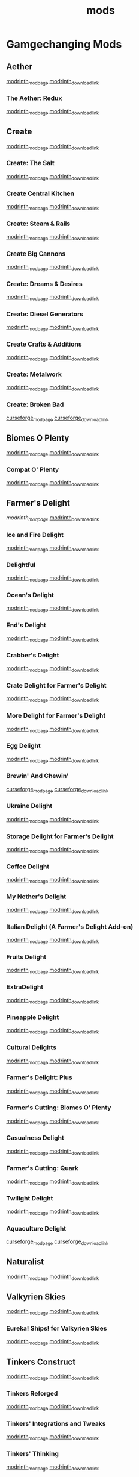 #+title: mods

* Gamgechanging Mods
** Aether
   [[https://modrinth.com/mod/aether][modrinth_modpage]] 
   [[https://cdn.modrinth.com/data/YhmgMVyu/versions/h8VKO9w6/aether-1.19.2-1.4.2-forge.jar][modrinth_download_link]]
*** The Aether: Redux
    [[https://modrinth.com/mod/the-aether-redux][modrinth_modpage]] 
    [[https://cdn.modrinth.com/data/khv3WzAS/versions/ymZSKwbH/aether-redux-2.0.17-1.19.2-forge.jar][modrinth_download_link]]
** Create
   [[https://modrinth.com/mod/create][modrinth_modpage]] 
   [[https://cdn.modrinth.com/data/LNytGWDc/versions/Vfzp1Xaz/create-1.19.2-0.5.1.f.jar][modrinth_download_link]]
*** Create: The Salt
    [[https://modrinth.com/mod/create-the-salt][modrinth_modpage]] 
    [[https://cdn.modrinth.com/data/OXUFUU4x/versions/IwhIDWd7/create_salt%201.19.2-1.1.0.jar][modrinth_download_link]]
*** Create Central Kitchen
    [[https://modrinth.com/mod/create-central-kitchen][modrinth_modpage]] 
    [[https://cdn.modrinth.com/data/btq68HMO/versions/xfrRlEVH/create_central_kitchen-1.19.2-for-create-0.5.1.f-1.3.11.c.jar][modrinth_download_link]]
*** Create: Steam & Rails
    [[https://modrinth.com/mod/create-steam-n-rails][modrinth_modpage]] 
    [[https://cdn.modrinth.com/data/ZzjhlDgM/versions/a0hkZGSr/Steam_Rails-1.6.4%2Bforge-mc1.19.2.jar][modrinth_download_link]]
*** Create Big Cannons
    [[https://modrinth.com/mod/create-big-cannons][modrinth_modpage]] 
    [[https://cdn.modrinth.com/data/GWp4jCJj/versions/t8xKYZve/createbigcannons-5.5.1%2Bmc.1.19.2-forge.jar][modrinth_download_link]]
*** Create: Dreams & Desires
    [[https://modrinth.com/mod/create-dreams-and-desires][modrinth_modpage]] 
    [[https://cdn.modrinth.com/data/JmybsfWs/versions/PiqvawlN/Create-DnDesire-1.19.2-0.1c.Release-Early-Dev.jar][modrinth_download_link]]
*** Create: Diesel Generators
    [[https://modrinth.com/mod/create-diesel-generators][modrinth_modpage]] 
    [[https://cdn.modrinth.com/data/ZM3tt6p1/versions/i0FKUeRP/createdieselgenerators-1.19.2-1.2h.jar][modrinth_download_link]]
*** Create Crafts & Additions
    [[https://modrinth.com/mod/createaddition][modrinth_modpage]] 
    [[https://cdn.modrinth.com/data/kU1G12Nn/versions/AjwN7Aq8/createaddition-1.19.2-1.2.2.jar][modrinth_download_link]]
*** Create: Metalwork
    [[https://modrinth.com/mod/create-metalwork][modrinth_modpage]] 
    [[https://cdn.modrinth.com/data/q5i9RTSJ/versions/oHgAdWId/create-metalwork-1.19.2-1.0.7-forge.jar][modrinth_download_link]]
*** Create: Broken Bad
    [[https://www.curseforge.com/minecraft/mc-mods/create-broken-bad][curseforge_modpage]] 
    [[https://www.curseforge.com/api/v1/mods/635620/files/5192479/download][curseforge_download_link]]
** Biomes O Plenty
   [[https://modrinth.com/mod/biomes-o-plenty][modrinth_modpage]] 
   [[https://cdn.modrinth.com/data/HXF82T3G/versions/T0achJ6F/BiomesOPlenty-1.19.2-17.1.2.492.jar][modrinth_download_link]]
*** Compat O' Plenty
    [[https://modrinth.com/mod/compatoplenty][modrinth_modpage]] 
    [[https://cdn.modrinth.com/data/be9yNxNu/versions/kdbf4wV6/Compat-O-Plenty-1.19.2-2.0.1.jar][modrinth_download_link]]
** Farmer's Delight
   [[Farmer's Delight][modrinth_modpage]] 
   [[https://cdn.modrinth.com/data/R2OftAxM/versions/rFTKVUtq/FarmersDelight-1.19.2-1.2.4.jar][modrinth_download_link]]
*** Ice and Fire Delight 
    [[https://modrinth.com/mod/ice-and-fire-delight-(-farmers-delight-ice-and-fire-add-on)][modrinth_modpage]] 
    [[https://cdn.modrinth.com/data/35MH7Q1p/versions/Kx34UbTm/IceandFireDelight_addon1.19.2-1.0.0.jar][modrinth_download_link]]
*** Delightful
    [[https://modrinth.com/mod/delightful][modrinth_modpage]] 
    [[https://cdn.modrinth.com/data/JtSnhtNJ/versions/Vg727Ked/Delightful-1.19-3.1.3.jar][modrinth_download_link]]
*** Ocean's Delight
    [[https://modrinth.com/mod/oceans-delight][modrinth_modpage]] 
    [[https://cdn.modrinth.com/data/DGiq4ZSW/versions/Hr7Ihbs9/oceansdelight-fabric-1.0.2-1.19.2.jar][modrinth_download_link]]
*** End's Delight
    [[https://modrinth.com/mod/ends-delight][modrinth_modpage]] 
    [[https://cdn.modrinth.com/data/yHN0njMr/versions/Q4q0rf2I/ends_delight-1.19.2-2.1.jar][modrinth_download_link]]
*** Crabber's Delight
    [[https://modrinth.com/mod/crabbers-delight][modrinth_modpage]] 
    [[https://cdn.modrinth.com/data/gBGdVBJy/versions/q2lyova5/CrabbersDelight-1.19.2-1.1.4.jar][modrinth_download_link]]
*** Crate Delight for Farmer's Delight
    [[https://modrinth.com/mod/crate-delight][modrinth_modpage]] 
    [[https://cdn.modrinth.com/data/9rlXSyLg/versions/64M3oUWR/cratedelight-2024.07.12-1.19-forge.jar][modrinth_download_link]]
*** More Delight for Farmer's Delight
    [[https://modrinth.com/mod/more-delight][modrinth_modpage]] 
    [[https://cdn.modrinth.com/data/znHQQtuU/versions/9LjNBLWL/moredelight-2024.06.30-1.19.2-forge.jar][modrinth_download_link]]
*** Egg Delight
    [[https://modrinth.com/mod/egg-delight][modrinth_modpage]] 
    [[https://cdn.modrinth.com/data/gNPz4Cy4/versions/NJeHHrYh/EggDelight-v1.2-1.19.2.jar][modrinth_download_link]]
*** Brewin' And Chewin'
    [[https://www.curseforge.com/minecraft/mc-mods/brewin-and-chewin][curseforge_modpage]] 
    [[https://www.curseforge.com/api/v1/mods/637808/files/4468049/download][curseforge_download_link]]
*** Ukraine Delight
    [[https://modrinth.com/mod/ukraine-delight][modrinth_modpage]] 
    [[https://cdn.modrinth.com/data/s1fxbwKf/versions/hvh2sEYg/ukrainedelight-1.0.0-1.19-1.19.2.jar][modrinth_download_link]]
*** Storage Delight for Farmer's Delight
    [[https://modrinth.com/mod/storage-delight][modrinth_modpage]] 
    [[https://cdn.modrinth.com/data/LTTvOp5L/versions/FUNOC9nE/storagedelight-24.8.1-1.19.2-forge.jar][modrinth_download_link]]
*** Coffee Delight
    [[https://modrinth.com/mod/coffee-delight][modrinth_modpage]] 
    [[https://cdn.modrinth.com/data/jn1HiMrY/versions/YnpoGx6p/CoffeeDelight-Forge-1.19.2-1.4.jar][modrinth_download_link]]
*** My Nether's Delight
    [[https://modrinth.com/mod/my-nethers-delight][modrinth_modpage]] 
    [[https://cdn.modrinth.com/data/O53VhQoZ/versions/U5OCImuN/MyNethersDelight-1.19-1.7.jar][modrinth_download_link]]
*** Italian Delight (A Farmer's Delight Add-on)
    [[https://modrinth.com/mod/italian-delight][modrinth_modpage]] 
    [[https://cdn.modrinth.com/data/CT0O8jbT/versions/T1zI8ke3/ItalianDelight-1.19.2%201.5-MAR_FIX.jar][modrinth_download_link]]
*** Fruits Delight
    [[https://modrinth.com/mod/fruits-delight][modrinth_modpage]] 
    [[https://cdn.modrinth.com/data/g6sbyCTu/versions/tPNC0UTT/fruitsdelight-0.5.9.jar][modrinth_download_link]]
*** ExtraDelight
    [[https://modrinth.com/mod/extradelight][modrinth_modpage]] 
    [[https://cdn.modrinth.com/data/yRrY3XII/versions/33ak1nKW/extradelight-1.3.3.jar][modrinth_download_link]]
*** Pineapple Delight
    [[https://modrinth.com/mod/pineapple-delight][modrinth_modpage]] 
    [[https://cdn.modrinth.com/data/8wXnuOvg/versions/IckMjAth/PineappleDelight-Forge-1.19.2-1.0.6.jar][modrinth_download_link]]
*** Cultural Delights
    [[https://modrinth.com/mod/cultural-delights][modrinth_modpage]] 
    [[https://cdn.modrinth.com/data/YttyNOFA/versions/9Wc5BtzF/culturaldelights-1.19.2-0.15.5.jar][modrinth_download_link]]
*** Farmer's Delight: Plus
    [[https://modrinth.com/mod/farmers-delight-plus][modrinth_modpage]] 
    [[https://cdn.modrinth.com/data/ZjUUZ0PX/versions/HsmrCQ4w/FarmersDelightPlus-1.19.2-1.2.0.jar][modrinth_download_link]]
*** Farmer's Cutting: Biomes O' Plenty
    [[https://modrinth.com/datapack/farmers-cutting-biomes-o-plenty][modrinth_modpage]] 
    [[https://cdn.modrinth.com/data/QWfaJXEc/versions/PDTxgOOd/farmers-cutting-biomes-o-plenty-1.0.0-%281.17.1-1.19.2%29.jar][modrinth_download_link]]
*** Casualness Delight
    [[https://modrinth.com/mod/casualness-delight][modrinth_modpage]] 
    [[https://cdn.modrinth.com/data/zYuGPZIx/versions/Mmx9xgrq/casualness_delight-1.19.2-0.4.jar][modrinth_download_link]]
*** Farmer's Cutting: Quark
    [[https://modrinth.com/datapack/farmers-cutting-quark][modrinth_modpage]] 
    [[https://cdn.modrinth.com/data/rH2QzhPh/versions/pPKj4Q5L/farmers-cutting-quark-1.0.0-1.19.jar][modrinth_download_link]]
*** Twilight Delight
    [[https://modrinth.com/mod/twilight-delight][modrinth_modpage]] 
    [[https://cdn.modrinth.com/data/d6cSefpO/versions/Iy0nnP4D/Twilight%20Flavors%20%26%20Delight-1.3.1.jar][modrinth_download_link]]
*** Aquaculture Delight
    [[https://www.curseforge.com/minecraft/mc-mods/aquaculture-delight][curseforge_modpage]] 
    [[https://www.curseforge.com/api/v1/mods/961988/files/5035045/download][curseforge_download_link]]
** Naturalist
   [[https://modrinth.com/mod/naturalist][modrinth_modpage]] 
   [[https://cdn.modrinth.com/data/F8BQNPWX/versions/YjWRWE02/naturalist-forge-4.0.3-1.19.2.jar][modrinth_download_link]]
** Valkyrien Skies
   [[https://modrinth.com/mod/valkyrien-skies][modrinth_modpage]] 
   [[https://cdn.modrinth.com/data/V5ujR2yw/versions/DAAedhhu/valkyrienskies-119-2.1.2-beta.1.jar][modrinth_download_link]]
*** Eureka! Ships! for Valkyrien Skies
    [[https://modrinth.com/mod/eureka][modrinth_modpage]] 
    [[https://cdn.modrinth.com/data/EO8aSHxh/versions/3jvU69Oz/eureka-1192-1.5.1-beta.2.jar][modrinth_download_link]]
** Tinkers Construct
   [[https://modrinth.com/mod/tinkers-construct][modrinth_modpage]] 
   [[https://cdn.modrinth.com/data/rxIIYO6c/versions/KpNAIJ7D/TConstruct-1.19.2-3.8.3.39.jar][modrinth_download_link]]
*** Tinkers Reforged
    [[https://modrinth.com/mod/tinkers-reforged][modrinth_modpage]] 
    [[https://cdn.modrinth.com/data/cj8IZDhP/versions/u5ZCZpNY/Tinkers%20Reforged%201.19.2-2.1.6.jar][modrinth_download_link]]
*** Tinkers' Integrations and Tweaks
    [[https://modrinth.com/mod/tcintegrations][modrinth_modpage]] 
    [[https://cdn.modrinth.com/data/jNa5P8yc/versions/egKgpsvZ/TCIntegrations-1.19.2-2.0.21.7.jar][modrinth_download_link]]
*** Tinkers' Thinking
    [[https://modrinth.com/mod/tinkers-thinking][modrinth_modpage]] 
    [[https://cdn.modrinth.com/data/yMtiecO6/versions/jQtIGXZg/Tinkers-Thinking-0.1.3.3.2.jar][modrinth_download_link]]
** Ice And Fire
   [[https://modrinth.com/mod/ice-and-fire-dragons][modrinth_modpage]] 
   [[https://cdn.modrinth.com/data/LVnvHVBp/versions/mClFdBsp/iceandfire-1.19.2-2.1.13-beta-2.jar][modrinth_download_link]]
*** Eyes of Ice and Fire
    [[https://modrinth.com/mod/eyes-of-ice-and-fire][modrinth_modpage]] 
    [[https://cdn.modrinth.com/data/Io0YMzKx/versions/RZAYhYH8/eyesoficeandfire-1.1.0-1.19.2.jar][modrinth_download_link]]
** Alex's Mobs
   [[https://modrinth.com/mod/alexs-mobs][modrinth_modpage]] 
   [[https://cdn.modrinth.com/data/2cMuAZAp/versions/BgeYEhGG/alexsmobs-1.21.1.jar][modrinth_download_link]]
** Aquamirae
   [[https://modrinth.com/mod/aquamirae][modrinth_modpage]] 
   [[https://cdn.modrinth.com/data/k23mNPhZ/versions/Wc9ngskb/aquamirae-6.API15.jar][modrinth_download_link]]
** Twilight Forest
   [[https://www.curseforge.com/minecraft/mc-mods/the-twilight-forest][curseforge_modpage]] 
   [[https://www.curseforge.com/api/v1/mods/227639/files/4389567/download][curseforge_download_link]]
** Quark
   [[https://modrinth.com/mod/quark][modrinth_modpage]] 
   [[https://cdn.modrinth.com/data/qnQsVE2z/versions/8po5DGR8/Quark-3.4-418.jar][modrinth_download_link]]
** Nature's Compass
   [[https://modrinth.com/mod/natures-compass][modrinth_modpage]] 
   [[https://cdn.modrinth.com/data/fPetb5Kh/versions/N4ONofeB/NaturesCompass-1.19.2-1.10.0-forge.jar][modrinth_download_link]]
** Explorer's Compass
   [[https://modrinth.com/mod/explorers-compass][modrinth_modpage]] 
   [[https://cdn.modrinth.com/data/RV1qfVQ8/versions/YkK8Bd84/ExplorersCompass-1.19.2-1.3.0-forge.jar][modrinth_download_link]]
** Comforts
   [[https://modrinth.com/mod/comforts][modrinth_modpage]] 
   [[https://cdn.modrinth.com/data/SaCpeal4/versions/4xI610Ck/comforts-forge-6.0.7%2B1.19.2.jar][modrinth_download_link]]
** GraveStone
   [[https://sodrinth.com/mod/gravestone-mod][modrinth_modpage]] 
   [[https://cdn.modrinth.com/data/RYtXKJPr/versions/wb9vCtzz/gravestone-forge-1.19.2-1.0.21.jar][modrinth_download_link]]
** Thirst Was Taken
   [[https://modrinth.com/mod/thirst-was-taken][modrinth_modpage]] 
   [[https://cdn.modrinth.com/data/iUheEnjm/versions/F9DLuYzA/ThirstWasTaken-1.19.2-1.3.9.jar][modrinth_download_link]]
** Ships
   [[https://modrinth.com/datapack/ships][modrinth_modpage]] 
   [[https://cdn.modrinth.com/data/M185nxi6/versions/fV7eyxMz/ships-1.1.0.1.jar][modrinth_download_link]]
** Aquaculture 2
   [[https://www.curseforge.com/minecraft/mc-mods/aquaculture][curseforge_modpage]] 
   [[https://www.curseforge.com/api/v1/mods/60028/files/5320128/download][curseforge_download_link]]
** Buzzier Bees
   [[https://www.curseforge.com/minecraft/mc-mods/buzzier-bees][curseforge_modpage]] 
   [[https://www.curseforge.com/api/v1/mods/355458/files/4776328/download][curseforge_download_link]]
** Carry On
   [[https://modrinth.com/mod/carry-on][modrinth_modpage]] 
   [[https://cdn.modrinth.com/data/joEfVgkn/versions/CE3MquDi/carryon-forge-1.19.2-2.1.2.23.jar][modrinth_download_link]]
** Spice of Life: Carrot Edition
   [[https://www.curseforge.com/minecraft/mc-mods/spice-of-life-carrot-edition][curseforge_modpage]] 
   [[https://www.curseforge.com/api/v1/mods/277616/files/3974155/download][curseforge_download_link]]
** Spice of Life: Sweet Potato Editio
   [[https://www.curseforge.com/minecraft/mc-mods/spice-of-life-sweet-potato-edition][curseforge_modpage]] 
   [[https://www.curseforge.com/api/v1/mods/643106/files/4030254/download][curseforge_download_link]]
** FTB Quests (Forge)
   [[https://www.curseforge.com/minecraft/mc-mods/ftb-quests-forge][curseforge_modpage]] 
   [[https://www.curseforge.com/api/v1/mods/289412/files/5417957/download][curseforge_download_link]]

* UI/Utilities
** JEI (JustEnoughItems)
   [[https://modrinth.com/mod/jei][modrinth_modpage]] 
   [[https://cdn.modrinth.com/data/u6dRKJwZ/versions/8HIXqeHh/jei-1.19.2-forge-11.6.0.1024.jar][modrinth_download_link]]
*** JER (JustEnoughResources)
    [[https://modrinth.com/mod/just-enough-resources-jer][modrinth_modpage]] 
    [[https://cdn.modrinth.com/data/uEfK2CXF/versions/gYpN3Xsx/JustEnoughResources-1.19.2-1.2.3.243.jar][modrinth_download_link]]
*** TConJEI 
    [[https://modrinth.com/mod/tconjei][modrinth_modpage]] 
    [[https://cdn.modrinth.com/data/DhBtjMiv/versions/WNZzTsNU/tconjei-1.19.2-1.3.1.jar][modrinth_download_link]]
*** Just Enough Breeding (JEBr)
    [[https://modrinth.com/mod/justenoughbreeding][modrinth_modpage]] 
    [[https://cdn.modrinth.com/data/9Pk89J3g/versions/BPwngZSn/justenoughbreeding-forge-1.19.2-1.2.1.jar][modrinth_download_link]]
** Jade
   [[https://modrinth.com/mod/jade][modrinth_modpage]] 
   [[https://cdn.modrinth.com/data/nvQzSEkH/versions/kp0HjPre/Jade-1.19.1-forge-8.9.2.jar][modrinth_download_link]]
** Leaves Be Gone
   [[https://modrinth.com/mod/leaves-be-gone][modrinth_modpage]] 
   [[https://cdn.modrinth.com/data/AVq17PqV/versions/6LsBcPWG/LeavesBeGone-v4.0.1-1.19.2-Forge.jar][modrinth_download_link]]
** AppleSkin
   [[https://modrinth.com/mod/appleskin][modrinth_modpage]] 
   [[https://cdn.modrinth.com/data/EsAfCjCV/versions/forge-mc1.19-2.4.2/appleskin-forge-mc1.19-2.4.2.jar][modrinth_download_link]]
** Controlling
   [[https://modrinth.com/mod/controlling][modrinth_modpage]] 
   [[https://cdn.modrinth.com/data/xv94TkTM/versions/cV6fmL90/Controlling-forge-1.19.2-10.0%2B7.jar][modrinth_download_link]]
** Chunky
   [[https://modrinth.com/plugin/chunky][modrinth_modpage]] 
   [[https://cdn.modrinth.com/data/fALzjamp/versions/WNen5Iom/Chunky-1.3.38.jar][modrinth_download_link]]
* Optimization
** Clumps
   [[https://modrinth.com/mod/clumps][modrinth_modpage]] 
   [[https://cdn.modrinth.com/data/Wnxd13zP/versions/3GURrv52/Clumps-forge-1.19.2-9.0.0%2B14.jar][modrinth_download_link]]
** Oculus
   [[https://modrinth.com/mod/oculus][modrinth_modpage]] 
   [[https://cdn.modrinth.com/data/GchcoXML/versions/4lE9D01D/oculus-mc1.19.2-1.6.9.jar][modrinth_download_link]]
** Embedium (Sodium for forge)
   [[https://modrinth.com/mod/embeddium][modrinth_modpage]] 
   [[https://cdn.modrinth.com/data/sk9rgfiA/versions/AYqEbec0/embeddium-0.3.18.1%2Bmc1.19.2.jar][modrinth_download_link]]
*** TexTrue's Embeddium Options
    [[https://modrinth.com/mod/textrues-embeddium-options][modrinth_modpage]] 
    [[https://cdn.modrinth.com/data/S1tndFDa/versions/fSxCWN13/textrues_embeddium_options-0.1.1%2Bmc1.19.2.jar][modrinth_download_link]]
** Canary (Lithium for forge)
   [[https://modrinth.com/mod/canary][modrinth_modpage]] 
   [[https://cdn.modrinth.com/data/qa2H4BS9/versions/kbjigmpt/canary-mc1.19.2-0.3.3.jar][modrinth_download_link]]
** Radon (Phosphor for forge)
   [[https://modrinth.com/mod/radon][modrinth_modpage]] 
   [[https://cdn.modrinth.com/data/4AiJdRfV/versions/nswAOup6/radon-0.8.2.jar][modrinth_download_link]]
** Pluto (Krypton for forge)
   [[https://modrinth.com/mod/pluto][modrinth_modpage]] 
   [[https://cdn.modrinth.com/data/I2K4u1Q7/versions/7JnXMAAf/pluto-mc1.19.2-0.0.9.jar][modrinth_download_link]]
** Saturn
   [[https://modrinth.com/mod/saturn][modrinth_modpage]] 
   [[https://cdn.modrinth.com/data/2eT495vq/versions/np1EcSVx/saturn-mc1.19.2-0.1.4.jar][modrinth_download_link]]
** Ferrite Core
   [[https://modrinth.com/mod/ferrite-core][modrinth_modpage]] 
   [[https://cdn.modrinth.com/data/uXXizFIs/versions/CtXsUUz6/ferritecore-5.0.3-forge.jar][modrinth_download_link]]
** Memory Leak Fix
   [[https://modrinth.com/mod/memoryleakfix][modrinth_modpage]] 
   [[https://cdn.modrinth.com/data/NRjRiSSD/versions/3w0IxNtk/memoryleakfix-forge-1.17%2B-1.1.5.jar][modrinth_download_link]]
** FastSuite
   [[https://www.curseforge.com/minecraft/mc-mods/fastsuite][curseforge_modpage]] 
   [[https://www.curseforge.com/api/v1/mods/475117/files/4679156/download][curseforge_download_link]]
** Better chunk loading
   [[https://www.curseforge.com/minecraft/mc-mods/better-chunk-loading-forge-fabric][curseforge_modpage]] 
   [[https://www.curseforge.com/api/v1/mods/899487/files/5323277/download][curseforge_download_link]]
** Get It Together, Drops!
   [[https://modrinth.com/mod/get-it-together-drops][modrinth_modpage]] 
   [[https://cdn.modrinth.com/data/T0OUgf8P/versions/IPXN2wh9/getittogetherdrops-forge-1.19.2-1.3.jar][modrinth_download_link]]
** Lightspeed
   [[https://modrinth.com/mod/lightspeed][modrinth_modpage]] 
   [[https://cdn.modrinth.com/data/US93mifm/versions/fZzwk293/lightspeed-1.19.2-1.0.5.jar][modrinth_download_link]]
** Let Me Despawn
   [[https://modrinth.com/plugin/lmd][modrinth_modpage]] 
   [[https://cdn.modrinth.com/data/vE2FN5qn/versions/wiNkX0Xr/letmedespawn-1.18-forge-1.0.3.jar][modrinth_download_link]]
** Ksyxis
   [[https://modrinth.com/mod/ksyxis][modrinth_modpage]] 
   [[https://cdn.modrinth.com/data/2ecVyZ49/versions/QFfBwOwT/Ksyxis-1.3.2.jar][modrinth_download_link]]
** Entity Collision FPS Fix
   [[https://modrinth.com/mod/entity-collision-fps-fix][modrinth_modpage]] 
   [[https://cdn.modrinth.com/data/GiriLmaY/versions/1.0/Entity_Collision_FPS_Fix-forge-1.18.2-1.0.0.jar][modrinth_download_link]]
** Dimensional Threading Reforked
   [[https://www.curseforge.com/minecraft/mc-mods/dimensional-threads][curseforge_modpage]] 
   [[https://www.curseforge.com/api/v1/mods/955545/files/5480308/download][curseforge_download_link]]
** Alternate Current
   [[https://www.curseforge.com/minecraft/mc-mods/alternate-current][curseforge_modpage]] 
   [[https://www.curseforge.com/api/v1/mods/548115/files/4609489/download][curseforge_download_link]]
* Dependancies
** Terrablender (Biomes O Plenty)
   [[https://modrinth.com/mod/terrablender][modrinth_modpage]] 
   [[https://cdn.modrinth.com/data/kkmrDlKT/versions/qpCqqA93/TerraBlender-forge-1.19.2-2.0.1.166.jar][modrinth_download_link]]
** Kotlin For Forge (Valkyrien Skies)
   [[https://modrinth.com/mod/kotlin-for-forge][modrinth_modpage]] 
   [[https://cdn.modrinth.com/data/ordsPcFz/versions/NBn3sEQk/kotlinforforge-3.12.0-all.jar][modrinth_download_link]]
** Cloth Config API(Valkyrien Skies)
   [[https://modrinth.com/mod/kotlin-for-forge][modrinth_modpage]] 
   [[https://cdn.modrinth.com/data/ordsPcFz/versions/NBn3sEQk/kotlinforforge-3.12.0-all.jar][modrinth_download_link]]
** Geckolib (Naturalist)
   [[https://modrinth.com/mod/geckolib][modrinth_modpage]] 
   [[https://cdn.modrinth.com/data/8BmcQJ2H/versions/lxzmD9V4/geckolib-forge-1.19-3.1.40.jar][modrinth_download_link]]
** Mantle (Tinkers)
   [[https://modrinth.com/mod/mantle][modrinth_modpage]] 
   [[https://cdn.modrinth.com/data/Cg6Uc79H/versions/AliG8wlL/Mantle-1.19.2-1.10.36.jar][modrinth_download_link]]
** Curios (Create Big Cannons)
   [[https://modrinth.com/mod/curios][modrinth_modpage]] 
   [[https://cdn.modrinth.com/data/vvuO3ImH/versions/S9Xq7LzJ/curios-forge-1.19.2-5.1.6.3.jar][modrinth_download_link]]
** Citatel (Alex and Ice and fire)
   [[https://modrinth.com/mod/citadel][modrinth_modpage]] 
   [[https://www.curseforge.com/api/v1/mods/331936/files/4556677/download][curseforge_download_link]]
** AeroBlender (The Aether: Redux)
   [[https://modrinth.com/mod/aeroblender][modrinth_modpage]] 
   [[https://cdn.modrinth.com/data/1eaq94ok/versions/4XwFCFML/aeroblender-1.19.2-1.0.1.jar][modrinth_download_link]]
** AutoRegLib (Quark)
   [[https://modrinth.com/mod/autoreglib][modrinth_modpage]] 
   [[https://cdn.modrinth.com/data/NvZ9ZhwE/versions/pwEa2yJ2/AutoRegLib-1.8.2-55.jar][modrinth_download_link]]
** Obscure API (Aquamirae)
   [[https://modrinth.com/mod/obscure-api][modrinth_modpage]] 
   [[https://cdn.modrinth.com/data/fU7jbFHc/versions/phjhLqIP/obscure_api-15.jar][modrinth_download_link]]
** Mysterious Mountain Lib (corn-delight)
   [[https://modrinth.com/mod/mmlib][modrinth_modpage]] 
   [[https://cdn.modrinth.com/data/ntMyNH8c/versions/Oe3zPknB/mysterious_mountain_lib-1.2.3-1.19.2.jar][modrinth_download_link]]
** Puzzles Lib (LeavesBeGone)
   [[https://modrinth.com/mod/puzzles-lib][modrinth_modpage]] 
   [[https://cdn.modrinth.com/data/QAGBst4M/versions/UbCrBSit/PuzzlesLib-v4.4.3-1.19.2-Forge.jar][modrinth_download_link]]
** Blueprint (buzzier_bees,compatoplenty)
   [[https://modrinth.com/mod/blueprint][modrinth_modpage]] 
   [[https://cdn.modrinth.com/data/VsM5EDoI/versions/SnLXbWe9/blueprint-1.19.2-6.2.0.jar][modrinth_download_link]]
** Cupboard (better-chunk-loading-forge-fabric)
   [[https://www.curseforge.com/minecraft/mc-mods/cupboard][curseforge_modpage]] 
   [[https://www.curseforge.com/api/v1/mods/326652/files/5170313/download][curseforge_download_link]]
** placebo (fastsuite)
   [[https://www.curseforge.com/minecraft/mc-mods/placebo][curseforge_modpage]] 
   [[https://www.curseforge.com/api/v1/mods/283644/files/5180198/download][curseforge_download_link]]
** AttributeFix (Spice of Life: Sweet Potato Edition)
   [[https://www.curseforge.com/minecraft/mc-mods/attributefix][curseforge_modpage]] 
   [[https://www.curseforge.com/api/v1/mods/280510/files/5126457/download][curseforge_download_link]]
** AFTB XMod Compat (FTB Quests)
   [[https://www.curseforge.com/minecraft/mc-mods/ftb-xmod-compat][curseforge_modpage]] 
   [[https://www.curseforge.com/api/v1/mods/889915/files/5327224/download][curseforge_download_link]]
